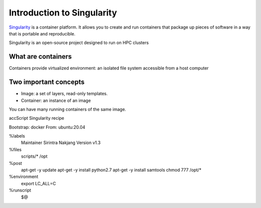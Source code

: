 Introduction to Singularity
===========================
`Singularity <https://docs.sylabs.io/guides/latest/user-guide/>`_ is a container platform. It allows you to create and run containers that package up pieces of software in a way that is portable and reproducible. 

Singularity is an open-source project designed to run on HPC clusters

What are containers
--------------------
Containers provide virtualized environment: an isolated file system accessible from a host computer

Two important concepts
-----------------------
* Image: a set of layers, read-only templates.
* Container: an instance of an image

You can have many running containers of the same image.



accScript Singularity recipe

.. code-block:: console

Bootstrap: docker
From: ubuntu:20.04

%labels
	Maintainer Sirintra Nakjang
	Version v1.3

%files
	scripts/* /opt

%post
	apt-get -y update
	apt-get -y install python2.7
	apt-get -y install samtools
	chmod 777 /opt/*

%environment
	export LC_ALL=C
%runscript
	$@
